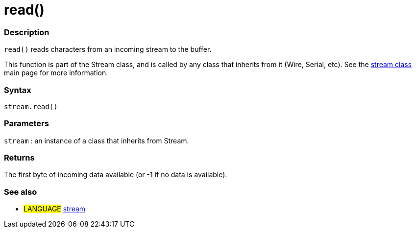 :source-highlighter: pygments
:pygments-style: arduino



= read()


// OVERVIEW SECTION STARTS
[#overview]
--

[float]
=== Description
`read()` reads characters from an incoming stream to the buffer.

This function is part of the Stream class, and is called by any class that inherits from it (Wire, Serial, etc). See the link:../stream[stream class] main page for more information.
[%hardbreaks]


[float]
=== Syntax
`stream.read()`


[float]
=== Parameters
`stream` : an instance of a class that inherits from Stream.

[float]
=== Returns
The first byte of incoming data available (or -1 if no data is available).

--
// OVERVIEW SECTION ENDS




// HOW TO USE SECTION STARTS
[#howtouse]
--

[float]
=== See also
// Link relevant content by category, such as other Reference terms (please add the tag #LANGUAGE#),
// definitions (please add the tag #DEFINITION#), and examples of Projects and Tutorials
// (please add the tag #EXAMPLE#)  ►►►►► THIS SECTION IS MANDATORY ◄◄◄◄◄
[role="language"]
* #LANGUAGE# link:../../stream[stream]

--
// HOW TO USE SECTION ENDS
